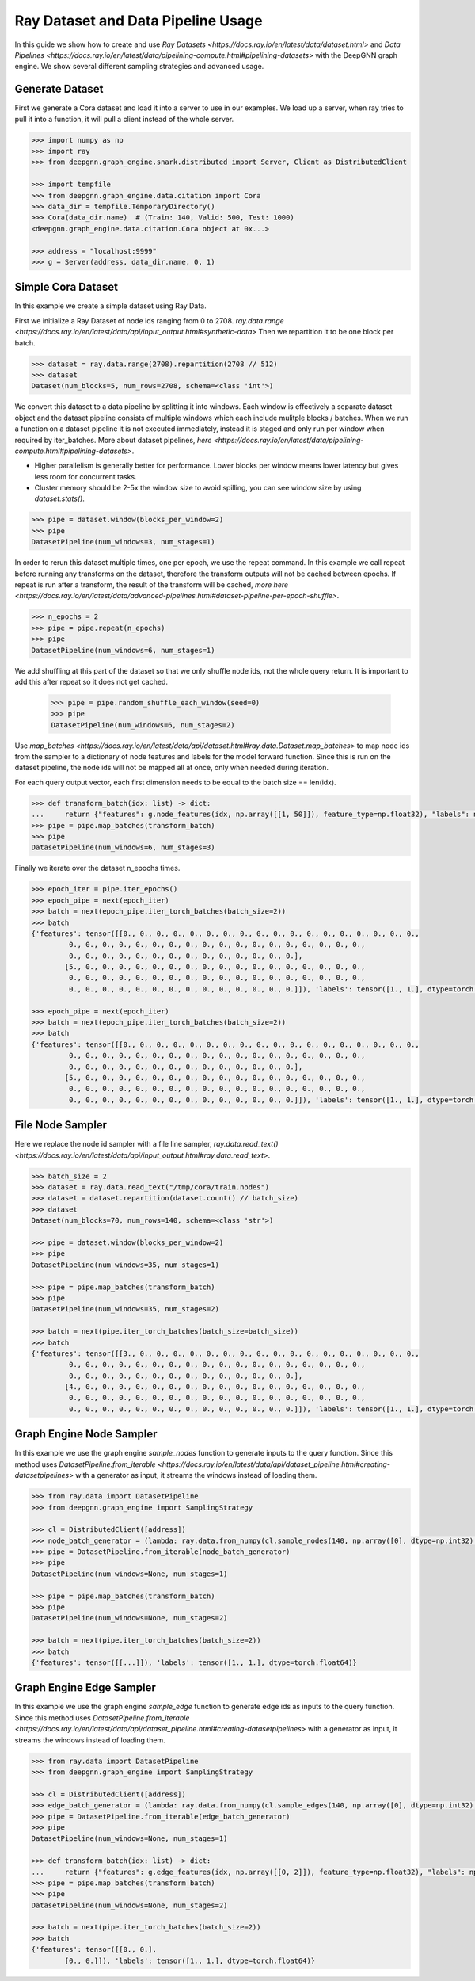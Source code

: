 ***********************************
Ray Dataset and Data Pipeline Usage
***********************************

In this guide we show how to create and use `Ray Datasets <https://docs.ray.io/en/latest/data/dataset.html>`
and `Data Pipelines <https://docs.ray.io/en/latest/data/pipelining-compute.html#pipelining-datasets>`
with the DeepGNN graph engine.
We show several different sampling strategies and advanced usage.

Generate Dataset
================

First we generate a Cora dataset and load it into a server to use in our examples.
We load up a server, when ray tries to pull it into a function, it will pull a
client instead of the whole server.

.. code-block:: python

    >>> import numpy as np
    >>> import ray
    >>> from deepgnn.graph_engine.snark.distributed import Server, Client as DistributedClient

    >>> import tempfile
    >>> from deepgnn.graph_engine.data.citation import Cora
    >>> data_dir = tempfile.TemporaryDirectory()
    >>> Cora(data_dir.name)  # (Train: 140, Valid: 500, Test: 1000)
    <deepgnn.graph_engine.data.citation.Cora object at 0x...>

    >>> address = "localhost:9999"
    >>> g = Server(address, data_dir.name, 0, 1)

Simple Cora Dataset
===================

In this example we create a simple dataset using Ray Data.

First we initialize a Ray Dataset of node ids ranging from 0 to 2708.
`ray.data.range <https://docs.ray.io/en/latest/data/api/input_output.html#synthetic-data>`
Then we repartition it to be one block per batch.

.. code-block:: python

    >>> dataset = ray.data.range(2708).repartition(2708 // 512)
    >>> dataset
    Dataset(num_blocks=5, num_rows=2708, schema=<class 'int'>)

We convert this dataset to a data pipeline by splitting it into windows. Each window is effectively a separate
dataset object and the dataset pipeline consists of multiple windows which each include mulitple blocks / batches.
When we run a function on a dataset pipeline it is not executed immediately, instead it is staged and only run
per window when required by iter_batches.
More about dataset pipelines, `here <https://docs.ray.io/en/latest/data/pipelining-compute.html#pipelining-datasets>`.

* Higher parallelism is generally better for performance. Lower blocks per window means lower latency but gives less room for concurrent tasks.
* Cluster memory should be 2-5x the window size to avoid spilling, you can see window size by using `dataset.stats()`.

.. code-block:: python

    >>> pipe = dataset.window(blocks_per_window=2)
    >>> pipe
    DatasetPipeline(num_windows=3, num_stages=1)

In order to rerun this dataset multiple times, one per epoch, we use the repeat command.
In this example we call repeat before running any transforms on the dataset, therefore the transform outputs will not be cached between epochs.
If repeat is run after a transform, the result of the transform will be cached, `more here <https://docs.ray.io/en/latest/data/advanced-pipelines.html#dataset-pipeline-per-epoch-shuffle>`.

.. code-block:: python

    >>> n_epochs = 2
    >>> pipe = pipe.repeat(n_epochs)
    >>> pipe
    DatasetPipeline(num_windows=6, num_stages=1)

We add shuffling at this part of the dataset so that we only shuffle node ids, not the whole query return. It is important to add this after repeat so it does not get cached.

    >>> pipe = pipe.random_shuffle_each_window(seed=0)
    >>> pipe
    DatasetPipeline(num_windows=6, num_stages=2)

Use `map_batches <https://docs.ray.io/en/latest/data/api/dataset.html#ray.data.Dataset.map_batches>`
to map node ids from the sampler to a dictionary of node features and labels for the model forward function.
Since this is run on the dataset pipeline, the node ids will not be mapped all at once, only when needed during iteration.

For each query output vector, each first dimension needs to be equal to the batch size == len(idx).

.. code-block:: python

    >>> def transform_batch(idx: list) -> dict:
    ...     return {"features": g.node_features(idx, np.array([[1, 50]]), feature_type=np.float32), "labels": np.ones((len(idx)))}
    >>> pipe = pipe.map_batches(transform_batch)
    >>> pipe
    DatasetPipeline(num_windows=6, num_stages=3)

Finally we iterate over the dataset n_epochs times.

.. code-block:: python

    >>> epoch_iter = pipe.iter_epochs()
    >>> epoch_pipe = next(epoch_iter)
    >>> batch = next(epoch_pipe.iter_torch_batches(batch_size=2))
    >>> batch
    {'features': tensor([[0., 0., 0., 0., 0., 0., 0., 0., 0., 0., 0., 0., 0., 0., 0., 0., 0., 0.,
             0., 0., 0., 0., 0., 0., 0., 0., 0., 0., 0., 0., 0., 0., 0., 0., 0., 0.,
             0., 0., 0., 0., 0., 0., 0., 0., 0., 0., 0., 0., 0., 0.],
            [5., 0., 0., 0., 0., 0., 0., 0., 0., 0., 0., 0., 0., 0., 0., 0., 0., 0.,
             0., 0., 0., 0., 0., 0., 0., 0., 0., 0., 0., 0., 0., 0., 0., 0., 0., 0.,
             0., 0., 0., 0., 0., 0., 0., 0., 0., 0., 0., 0., 0., 0.]]), 'labels': tensor([1., 1.], dtype=torch.float64)}

    >>> epoch_pipe = next(epoch_iter)
    >>> batch = next(epoch_pipe.iter_torch_batches(batch_size=2))
    >>> batch
    {'features': tensor([[0., 0., 0., 0., 0., 0., 0., 0., 0., 0., 0., 0., 0., 0., 0., 0., 0., 0.,
             0., 0., 0., 0., 0., 0., 0., 0., 0., 0., 0., 0., 0., 0., 0., 0., 0., 0.,
             0., 0., 0., 0., 0., 0., 0., 0., 0., 0., 0., 0., 0., 0.],
            [5., 0., 0., 0., 0., 0., 0., 0., 0., 0., 0., 0., 0., 0., 0., 0., 0., 0.,
             0., 0., 0., 0., 0., 0., 0., 0., 0., 0., 0., 0., 0., 0., 0., 0., 0., 0.,
             0., 0., 0., 0., 0., 0., 0., 0., 0., 0., 0., 0., 0., 0.]]), 'labels': tensor([1., 1.], dtype=torch.float64)}

File Node Sampler
=================

Here we replace the node id sampler with a file line sampler, `ray.data.read_text() <https://docs.ray.io/en/latest/data/api/input_output.html#ray.data.read_text>`.

.. code-block:: python

    >>> batch_size = 2
    >>> dataset = ray.data.read_text("/tmp/cora/train.nodes")
    >>> dataset = dataset.repartition(dataset.count() // batch_size)
    >>> dataset
    Dataset(num_blocks=70, num_rows=140, schema=<class 'str'>)

    >>> pipe = dataset.window(blocks_per_window=2)
    >>> pipe
    DatasetPipeline(num_windows=35, num_stages=1)

    >>> pipe = pipe.map_batches(transform_batch)
    >>> pipe
    DatasetPipeline(num_windows=35, num_stages=2)

    >>> batch = next(pipe.iter_torch_batches(batch_size=batch_size))
    >>> batch
    {'features': tensor([[3., 0., 0., 0., 0., 0., 0., 0., 0., 0., 0., 0., 0., 0., 0., 0., 0., 0.,
             0., 0., 0., 0., 0., 0., 0., 0., 0., 0., 0., 0., 0., 0., 0., 0., 0., 0.,
             0., 0., 0., 0., 0., 0., 0., 0., 0., 0., 0., 0., 0., 0.],
            [4., 0., 0., 0., 0., 0., 0., 0., 0., 0., 0., 0., 0., 0., 0., 0., 0., 0.,
             0., 0., 0., 0., 0., 0., 0., 0., 0., 0., 0., 0., 0., 0., 0., 0., 0., 0.,
             0., 0., 0., 0., 0., 0., 0., 0., 0., 0., 0., 0., 0., 0.]]), 'labels': tensor([1., 1.], dtype=torch.float64)}

Graph Engine Node Sampler
=========================

In this example we use the graph engine `sample_nodes` function to generate inputs to the query function.
Since this method uses `DatasetPipeline.from_iterable <https://docs.ray.io/en/latest/data/api/dataset_pipeline.html#creating-datasetpipelines>`
with a generator as input, it streams the windows instead of loading them.

.. code-block:: python

    >>> from ray.data import DatasetPipeline
    >>> from deepgnn.graph_engine import SamplingStrategy

    >>> cl = DistributedClient([address])
    >>> node_batch_generator = (lambda: ray.data.from_numpy(cl.sample_nodes(140, np.array([0], dtype=np.int32), SamplingStrategy.Weighted)[0]) for _ in range(10))
    >>> pipe = DatasetPipeline.from_iterable(node_batch_generator)
    >>> pipe
    DatasetPipeline(num_windows=None, num_stages=1)

    >>> pipe = pipe.map_batches(transform_batch)
    >>> pipe
    DatasetPipeline(num_windows=None, num_stages=2)

    >>> batch = next(pipe.iter_torch_batches(batch_size=2))
    >>> batch
    {'features': tensor([[...]]), 'labels': tensor([1., 1.], dtype=torch.float64)}

Graph Engine Edge Sampler
=========================

In this example we use the graph engine `sample_edge` function to generate edge ids as inputs to the query function.
Since this method uses `DatasetPipeline.from_iterable <https://docs.ray.io/en/latest/data/api/dataset_pipeline.html#creating-datasetpipelines>`
with a generator as input, it streams the windows instead of loading them.

.. code-block:: python

    >>> from ray.data import DatasetPipeline
    >>> from deepgnn.graph_engine import SamplingStrategy

    >>> cl = DistributedClient([address])
    >>> edge_batch_generator = (lambda: ray.data.from_numpy(cl.sample_edges(140, np.array([0], dtype=np.int32), SamplingStrategy.Weighted)) for _ in range(10))
    >>> pipe = DatasetPipeline.from_iterable(edge_batch_generator)
    >>> pipe
    DatasetPipeline(num_windows=None, num_stages=1)

    >>> def transform_batch(idx: list) -> dict:
    ...     return {"features": g.edge_features(idx, np.array([[0, 2]]), feature_type=np.float32), "labels": np.ones((len(idx)))}
    >>> pipe = pipe.map_batches(transform_batch)
    >>> pipe
    DatasetPipeline(num_windows=None, num_stages=2)

    >>> batch = next(pipe.iter_torch_batches(batch_size=2))
    >>> batch
    {'features': tensor([[0., 0.],
            [0., 0.]]), 'labels': tensor([1., 1.], dtype=torch.float64)}
